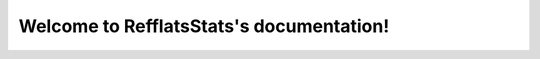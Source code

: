 .. RefflatsStats documentation master file, created by
   sphinx-quickstart on Thu Oct 12 09:56:27 2017.
   You can adapt this file completely to your liking, but it should at least
   contain the root `toctree` directive.

Welcome to RefflatsStats's documentation!
=========================================

.. mdinclude:: ../README.md

.. mdinclude:: INSTALLATION.md
.. mdinclude:: MANUAL.md
